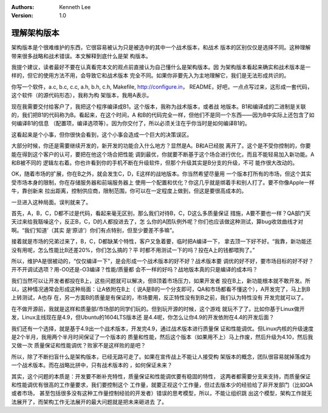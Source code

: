 .. Kenneth Lee 版权所有 2017-2020

:Authors: Kenneth Lee
:Version: 1.0

理解架构版本
****************

架构版本是个很难维护的东西，它很容易被认为只是被选中的其中一个战术版本，和战术
版本的区别仅仅是选择不同。这种理解带来很多战略和战术错误。本文解释到底什么是架
构版本。

我提个建议，读者最好不要在认真看完本文的观点前直接认为自己懂什么是架构版本。因
为架构版本看起来确实和战术版本是一样的，但它的使用方法不用，会导致它和战术版本
完全不同。如果你非要先入为主地理解它，我们是无法形成共识的。

你写一个软件，a.c, b.c, c.c, a.h, b.h, c.h, Makefile, http://configure.in，
README，好吧，一点点写过来，这形成一套代码，这个软件（的源代码形态），我称为构
架版本，我用A表示。

现在我需要交付给客户了，我把这个程序编译成B1，这个版本，我称为战术版本，或者战
地版本。B1和编译成的二进制是关联的，我们把B1的代码称为B。看起来，在这个时间，A
和B的代码完全一样，但他们不是同一个东西——因为B中实际上还包含了如何编译B1的信息
（配置项，编译选项等）。因为你交付了，所以必须关注在乎你当时是如何编译B1的。

这看起来是个小事，但你很快会看到，这个小事会造成一个巨大的决策误区。

大部分时候，你还是需要继续开发的，新开发的功能合入什么地方？显然是A。B和A已经脱
离开了。这个是不受你控制的，你要能在得到这个客户的认可，要把在他这个场合把性能
调到最优，你就要不断基于这个场合进行优化，而且不能轻易加入新功能。A和B被不同的
逻辑左右着。你也许看到你的手机不断在升级软件，但那个升级其实是B分支的升级，不可
能作很大改动的。

OK，随着市场的扩展，你在B之外，就会发生C，D，E这样的战地版本。你当然希望尽量用
一个版本打所有的市场，但这个其实受市场本身的限制，你在存储服务器和前端服务器上
使用一个配置和优化？你这几乎就是绑着手和别人打了。要不你像Apple一样牛，靠创新来
拉出距离，控制供应商，限制范围，你可以在一定程度上做到，但这是要很高成本的。

一旦进入这种局面。误判就来了。

首先，A，B，C，D都不过是代码，看起来毫无区别，那么我们对待B，C，D这么多质量保证
措施，A要不要也一样？QA部门天天过来给我聒噪这个，反正B，C，D的人都投进去了，怎
么你的A团队例外呢？你们也应该做这种测试，算bug收敛曲线才对啊。“我们‘知道’（其实
是‘原谅’）你们有点特别，但至少要差不多嘛”。

接着就是市场的兄弟过来了，B，C，D都缺某个特性，客户又急着要，临时把A编译一下，
拿去顶一下好不好。“我靠，新功能还没有用呢，怎么性能比B还差20%，你们怎么搞的？平
时都不用测试一下的吗？投在A上的钱都喂狗了。”

所以，维护A是很被动的，“仅仅编译一下”，是会形成一个战术版本的好不好？战术版本要
调优的好不好，要市场目标的好不好？开不开调试选项？用-O0还是-O3编译？性能/质量都
会不一样的好吗？战地版本真的只是编译的成本吗？

我们当然可以让开发者都投在B上，这些问题就可以解决，但B顶着市场压力，如果开发者
投在B上，新功能根本就不敢开发。所以，这种情况通常会形成这种局面：让A依附在B上（
说A是B的一个分支即可，QA和市场都看不懂这个），A开发完了，马上到B上转测试，A也存
在，另一方面B的质量是有保证的，市场要用，反正特性没有到B之前，我们认为特性没有
开发完就可以了。

在不做开源前，我就是这样和质量部/市场部的同学们玩的。但到玩开源的时候，这个游戏
就玩不了了。比如你基于Linux做开发，Linux主线现在是4.9，但Ubuntu的1604LTS版本还
是4.4呢，你怎么让你4.9的开发依附在4.4的开发后面？

我们还有一个选择，就是基于4.9出一个战术版本，开发完4.9，通过战术版本进行质量保
证和性能调优。但Linux内核的升级速度是2个半月，我用两个半月时间保证了一个版本的
质量和性能，然后这个版本（如果用不上）马上作废，然后升级为4.10，然后我又做一次
质量保证和性能调优？败家不是这样败的是吧？

所以，除了不断扫盲什么是架构版本，已经无路可走了。如果在宣传战上不能让人接受构
架版本的概念，团队很容易就掉落成为一个战术版本。而在战略比拼中，只有战术版本的
，如何保证未来？

其实，这个问题的本质是：开发要不断补充特性，质量保证和性能调优要有稳固的特性，
这两者都需要分支来支持，而质量保证和性能调优有很高的工作量要求，我们要控制这个
工作量，就要正视这个工作量，但过去版本少的经验给了非开发部门（比如QA或者市场，
甚至包括很多没有这种工作量控制经验的开发者）错误的思考模型，所以，不能让组织跳
出这个模型，架构工作就无法展开了，而架构工作无法展开的最大问题就是把未来砸进去
了。
